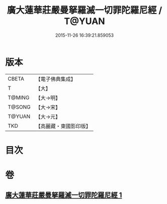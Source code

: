 #+TITLE: 廣大蓮華莊嚴曼拏羅滅一切罪陀羅尼經 / T@YUAN
#+DATE: 2015-11-26 16:39:21.859053
* 版本
 |     CBETA|【電子佛典集成】|
 |         T|【大】     |
 |    T@MING|【大→明】   |
 |    T@SONG|【大→宋】   |
 |    T@YUAN|【大→元】   |
 |       TKD|【高麗藏・東國影印版】|

* 目次
* 卷
** [[file:KR6j0327_001.txt][廣大蓮華莊嚴曼拏羅滅一切罪陀羅尼經 1]]
